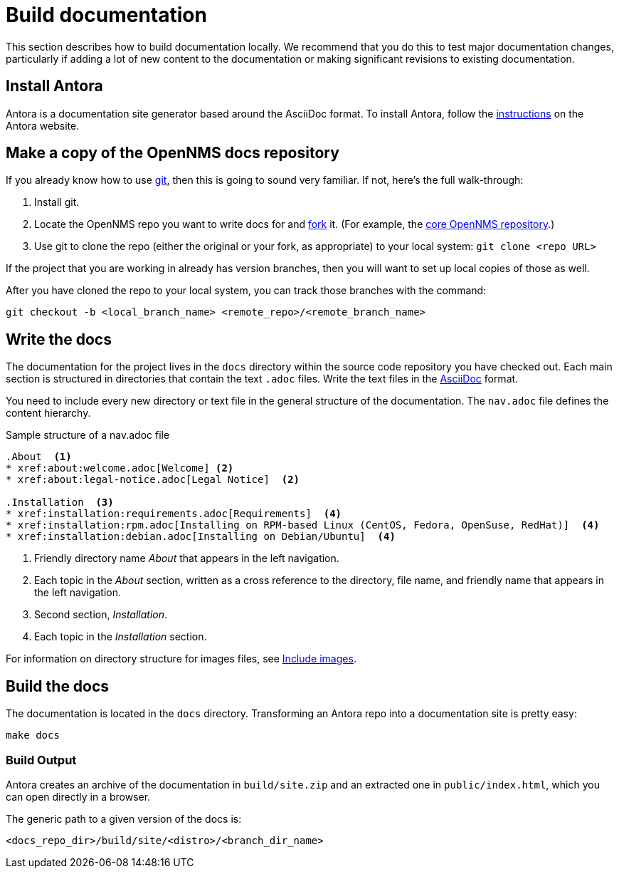 :imagesdir: ../assets/images
= Build documentation

This section describes how to build documentation locally. 
We recommend that you do this to test major documentation changes, particularly if adding a lot of new content to the documentation or making significant revisions to existing documentation. 

== Install Antora

Antora is a documentation site generator based around the AsciiDoc format. 
To install Antora, follow the https://docs.antora.org/antora/2.2/install/install-antora/[instructions] on the Antora website.  

== Make a copy of the OpenNMS docs repository

If you already know how to use https://git-scm.com/[git], then this is going to sound very familiar.
If not, here’s the full walk-through:

. Install git.
. Locate the OpenNMS repo you want to write docs for and https://help.github.com/articles/fork-a-repo/[fork] it. (For example, the https://github.com/OpenNMS/opennms[core OpenNMS repository].)

. Use git to clone the repo (either the original or your fork, as appropriate) to your local system: `git clone <repo URL>`

If the project that you are working in already has version branches, then you will want to set up local copies of those as well.

After you have cloned the repo to your local system, you can track those branches with the command:

[source, shell]
----
git checkout -b <local_branch_name> <remote_repo>/<remote_branch_name>
----

== Write the docs

The documentation for the project lives in the `docs` directory within the source code repository you have checked out.
Each main section is structured in directories that contain the text `.adoc` files.
Write the text files in the http://asciidoctor.org/docs/asciidoc-syntax-quick-reference/[AsciiDoc] format.

You need to include every new directory or text file in the general structure of the documentation.
The `nav.adoc` file defines the content hierarchy.

.Sample structure of a nav.adoc file
[source, nav.adoc]
----

.About  <1>
* xref:about:welcome.adoc[Welcome] <2>
* xref:about:legal-notice.adoc[Legal Notice]  <2>

.Installation  <3>
* xref:installation:requirements.adoc[Requirements]  <4>
* xref:installation:rpm.adoc[Installing on RPM-based Linux (CentOS, Fedora, OpenSuse, RedHat)]  <4>
* xref:installation:debian.adoc[Installing on Debian/Ubuntu]  <4>
----
<1> Friendly directory name _About_ that appears in the left navigation.
<2> Each topic in the _About_ section, written as a cross reference to the directory, file name, and friendly name that appears in the left navigation. 
<3> Second section, _Installation_.
<4> Each topic in the _Installation_ section. 

For information on directory structure for images files, see xref:development:docs/images.adoc#doc-guidelines-images[Include images].

== Build the docs

The documentation is located in the `docs` directory.
Transforming an Antora repo into a documentation site is pretty easy:

[source, shell]
----
make docs
----

=== Build Output

Antora creates an archive of the documentation in `build/site.zip` and an extracted one in `public/index.html`, which you can open directly in a browser. 

The generic path to a given version of the docs is:

[source, shell]
----
<docs_repo_dir>/build/site/<distro>/<branch_dir_name>
----
